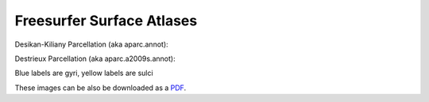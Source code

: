 Freesurfer Surface Atlases
==========================

Desikan-Kiliany Parcellation (aka aparc.annot):

.. image:: _static/aparc_lat.png

.. image:: _static/aparc_med.png

.. image:: _static/aparc_ven.png

Destrieux Parcellation (aka aparc.a2009s.annot):

Blue labels are gyri, yellow labels are sulci

.. image:: _static/a2009s_lat.png

.. image:: _static/a2009s_med.png

.. image:: _static/a2009s_ven.png

These images can be also be downloaded as a `PDF <http://web.mit.edu/mwaskom/www/fsaverage_parcellations.pdf>`_.

